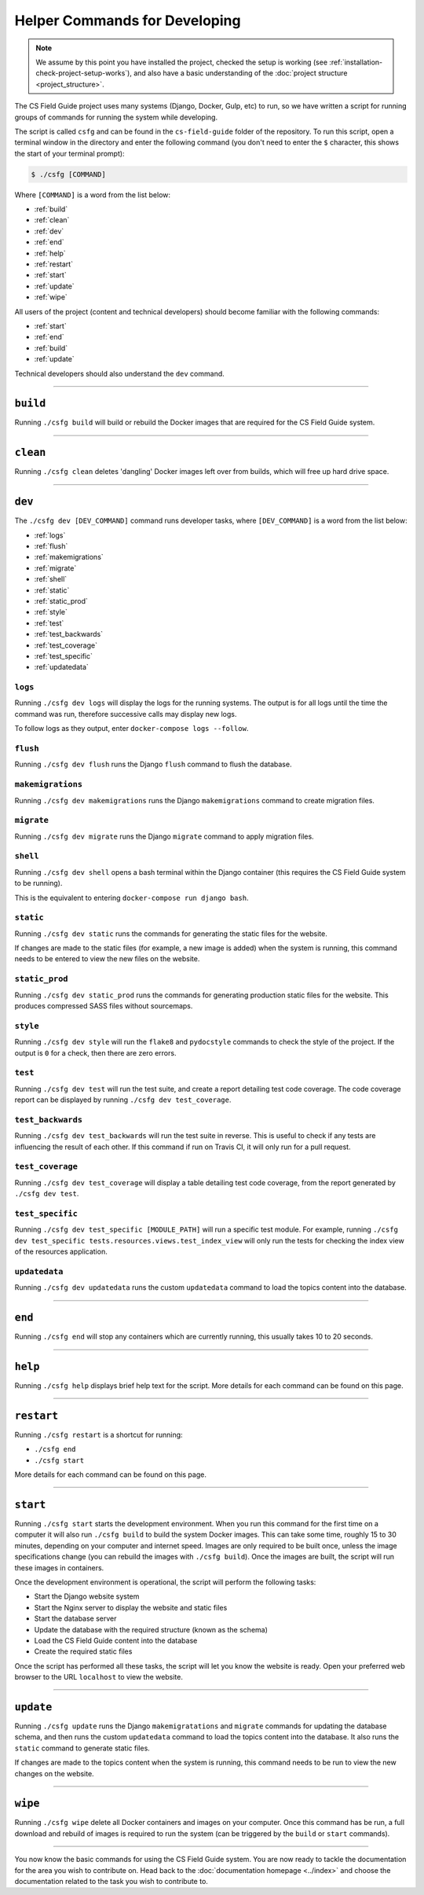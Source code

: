 Helper Commands for Developing
##############################################################################

.. note::

  We assume by this point you have installed the project, checked the
  setup is working (see :ref:`installation-check-project-setup-works`),
  and also have a basic understanding of the
  :doc:`project structure <project_structure>`.

The CS Field Guide project uses many systems (Django, Docker, Gulp, etc) to run,
so we have written a script for running groups of commands for running the
system while developing.

The script is called ``csfg`` and can be found in the ``cs-field-guide`` folder
of the repository.
To run this script, open a terminal window in the directory and enter the
following command (you don't need to enter the ``$`` character, this shows
the start of your terminal prompt):

.. code-block:: bash

    $ ./csfg [COMMAND]

Where ``[COMMAND]`` is a word from the list below:

- :ref:`build`
- :ref:`clean`
- :ref:`dev`
- :ref:`end`
- :ref:`help`
- :ref:`restart`
- :ref:`start`
- :ref:`update`
- :ref:`wipe`

All users of the project (content and technical developers) should become
familiar with the following commands:

- :ref:`start`
- :ref:`end`
- :ref:`build`
- :ref:`update`

Technical developers should also understand the ``dev`` command.

-----------------------------------------------------------------------------

.. _build:

``build``
==============================================================================

Running ``./csfg build`` will build or rebuild the Docker images that are
required for the CS Field Guide system.

-----------------------------------------------------------------------------

.. _clean:

``clean``
==============================================================================

Running ``./csfg clean`` deletes 'dangling' Docker images left over from builds,
which will free up hard drive space.

-----------------------------------------------------------------------------

.. _dev:

``dev``
==============================================================================

The ``./csfg dev [DEV_COMMAND]`` command runs developer tasks, where
``[DEV_COMMAND]`` is a word from the list below:

- :ref:`logs`
- :ref:`flush`
- :ref:`makemigrations`
- :ref:`migrate`
- :ref:`shell`
- :ref:`static`
- :ref:`static_prod`
- :ref:`style`
- :ref:`test`
- :ref:`test_backwards`
- :ref:`test_coverage`
- :ref:`test_specific`
- :ref:`updatedata`

.. _logs:

``logs``
-----------------------------------------------------------------------------

Running ``./csfg dev logs`` will display the logs for the running systems.
The output is for all logs until the time the command was run, therefore
successive calls may display new logs.

To follow logs as they output, enter ``docker-compose logs --follow``.

.. _flush:

``flush``
-----------------------------------------------------------------------------

Running ``./csfg dev flush`` runs the Django ``flush`` command to flush
the database.

.. _makemigrations:

``makemigrations``
-----------------------------------------------------------------------------

Running ``./csfg dev makemigrations`` runs the Django ``makemigrations`` command
to create migration files.

.. _migrate:

``migrate``
-----------------------------------------------------------------------------

Running ``./csfg dev migrate`` runs the Django ``migrate`` command
to apply migration files.

.. _shell:

``shell``
-----------------------------------------------------------------------------

Running ``./csfg dev shell`` opens a bash terminal within the Django container
(this requires the CS Field Guide system to be running).

This is the equivalent to entering ``docker-compose run django bash``.

.. _static:

``static``
-----------------------------------------------------------------------------

Running ``./csfg dev static`` runs the commands for generating the static files
for the website.

If changes are made to the static files (for example, a new image is added)
when the system is running, this command needs to be entered to view the
new files on the website.

.. _static_prod:

``static_prod``
-----------------------------------------------------------------------------

Running ``./csfg dev static_prod`` runs the commands for generating production
static files for the website.
This produces compressed SASS files without sourcemaps.

.. _style:

``style``
-----------------------------------------------------------------------------

Running ``./csfg dev style`` will run the ``flake8`` and ``pydocstyle`` commands
to check the style of the project.
If the output is ``0`` for a check, then there are zero errors.

.. _test:

``test``
-----------------------------------------------------------------------------

Running ``./csfg dev test`` will run the test suite, and create a report
detailing test code coverage.
The code coverage report can be displayed by running
``./csfg dev test_coverage``.

.. _test_backwards:

``test_backwards``
-----------------------------------------------------------------------------

Running ``./csfg dev test_backwards`` will run the test suite in reverse.
This is useful to check if any tests are influencing the result of each other.
If this command if run on Travis CI, it will only run for a pull request.

.. _test_coverage:

``test_coverage``
-----------------------------------------------------------------------------

Running ``./csfg dev test_coverage`` will display a table detailing test code
coverage, from the report generated by ``./csfg dev test``.

.. _test_specific:

``test_specific``
-----------------------------------------------------------------------------

Running ``./csfg dev test_specific [MODULE_PATH]`` will run a specific test
module.
For example, running
``./csfg dev test_specific tests.resources.views.test_index_view`` will only
run the tests for checking the index view of the resources application.

.. _updatedata:

``updatedata``
-----------------------------------------------------------------------------

Running ``./csfg dev updatedata`` runs the custom ``updatedata`` command to
load the topics content into the database.

-----------------------------------------------------------------------------

.. _end:

``end``
==============================================================================

Running ``./csfg end`` will stop any containers which are currently running,
this usually takes 10 to 20 seconds.

-----------------------------------------------------------------------------

.. _help:

``help``
==============================================================================

Running ``./csfg help`` displays brief help text for the script.
More details for each command can be found on this page.

-----------------------------------------------------------------------------

.. _restart:

``restart``
==============================================================================

Running ``./csfg restart`` is a shortcut for running:

- ``./csfg end``
- ``./csfg start``

More details for each command can be found on this page.

-----------------------------------------------------------------------------

.. _start:

``start``
==============================================================================

Running ``./csfg start`` starts the development environment.
When you run this command for the first time on a computer it will also run
``./csfg build`` to build the system Docker images.
This can take some time, roughly 15 to 30 minutes, depending on your computer
and internet speed.
Images are only required to be built once, unless the image specifications
change (you can rebuild the images with ``./csfg build``).
Once the images are built, the script will run these images in containers.

Once the development environment is operational, the script will perform the
following tasks:

- Start the Django website system
- Start the Nginx server to display the website and static files
- Start the database server
- Update the database with the required structure (known as the schema)
- Load the CS Field Guide content into the database
- Create the required static files

Once the script has performed all these tasks, the script will let you know
the website is ready.
Open your preferred web browser to the URL ``localhost`` to view the website.

-----------------------------------------------------------------------------

.. _update:

``update``
==============================================================================

Running ``./csfg update`` runs the Django ``makemigratations`` and ``migrate``
commands for updating the database schema, and then runs the custom
``updatedata`` command to load the topics content into the database.
It also runs the ``static`` command to generate static files.

If changes are made to the topics content when the system is running, this
command needs to be run to view the new changes on the website.

-----------------------------------------------------------------------------

.. _wipe:

``wipe``
==============================================================================

Running ``./csfg wipe`` delete all Docker containers and images on your computer.
Once this command has be run, a full download and rebuild of images is
required to run the system (can be triggered by the ``build`` or ``start``
commands).

-----------------------------------------------------------------------------

You now know the basic commands for using the CS Field Guide system.
You are now ready to tackle the documentation for the area you wish to
contribute on.
Head back to the :doc:`documentation homepage <../index>` and choose the documentation related
to the task you wish to contribute to.
